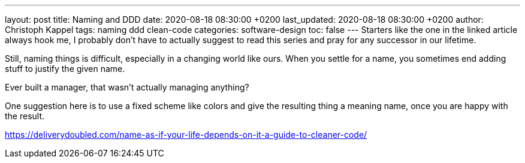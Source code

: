 ---
layout: post
title: Naming and DDD
date: 2020-08-18 08:30:00 +0200
last_updated: 2020-08-18 08:30:00 +0200
author: Christoph Kappel
tags: naming ddd clean-code
categories: software-design
toc: false
---
Starters like the one in the linked article always hook me, I probably don't have to actually
suggest to read this series and pray for any successor in our lifetime.

Still, naming things is difficult, especially in a changing world like ours.
When you settle for a name, you sometimes end adding stuff to justify the given name.

Ever built a manager, that wasn't actually managing anything?

One suggestion here is to use a fixed scheme like colors and give the resulting thing a meaning
name, once you are happy with the result.

<https://deliverydoubled.com/name-as-if-your-life-depends-on-it-a-guide-to-cleaner-code/>